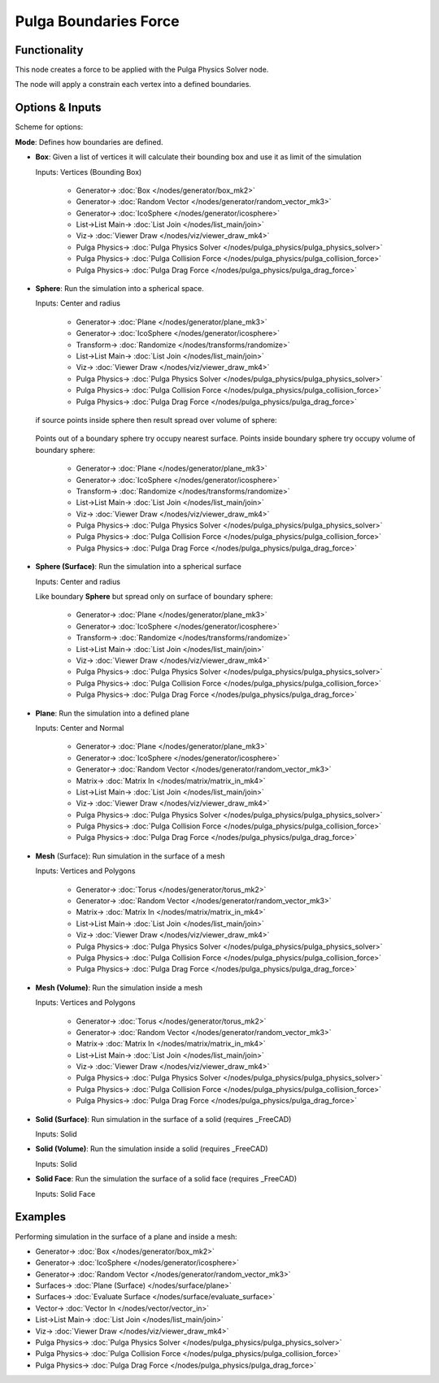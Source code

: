 Pulga Boundaries Force
======================

.. image:: https://github.com/nortikin/sverchok/assets/14288520/952405a8-ad93-4310-84a9-a90913080d2f
  :target: https://github.com/nortikin/sverchok/assets/14288520/952405a8-ad93-4310-84a9-a90913080d2f

Functionality
-------------

This node creates a force to be applied with the Pulga Physics Solver node.

The node will apply a constrain each vertex into a defined boundaries.

Options & Inputs
----------------

Scheme for options:

**Mode**: Defines how boundaries are defined.

- **Box**: Given a list of vertices it will calculate their bounding box and use it as limit of the simulation

  Inputs: Vertices (Bounding Box)

    .. image:: https://github.com/nortikin/sverchok/assets/14288520/1d611b74-e8e4-4f54-878c-06991d3fe955
      :target: https://github.com/nortikin/sverchok/assets/14288520/1d611b74-e8e4-4f54-878c-06991d3fe955

    * Generator-> :doc:`Box </nodes/generator/box_mk2>`
    * Generator-> :doc:`Random Vector </nodes/generator/random_vector_mk3>`
    * Generator-> :doc:`IcoSphere </nodes/generator/icosphere>`
    * List->List Main-> :doc:`List Join </nodes/list_main/join>`
    * Viz-> :doc:`Viewer Draw </nodes/viz/viewer_draw_mk4>`
    * Pulga Physics-> :doc:`Pulga Physics Solver </nodes/pulga_physics/pulga_physics_solver>`
    * Pulga Physics-> :doc:`Pulga Collision Force </nodes/pulga_physics/pulga_collision_force>`
    * Pulga Physics-> :doc:`Pulga Drag Force </nodes/pulga_physics/pulga_drag_force>`

    .. image:: https://github.com/nortikin/sverchok/assets/14288520/fd7bf5e5-0fc9-48c9-8492-ff64b6ac4c61
      :target: https://github.com/nortikin/sverchok/assets/14288520/fd7bf5e5-0fc9-48c9-8492-ff64b6ac4c61

    .. image:: https://github.com/nortikin/sverchok/assets/14288520/ae5e14ba-5f32-4c0f-8b3f-96d4cc39f04d
      :target: https://github.com/nortikin/sverchok/assets/14288520/ae5e14ba-5f32-4c0f-8b3f-96d4cc39f04d
  
    .. image:: https://github.com/nortikin/sverchok/assets/14288520/ef2353c4-d7c8-4bb4-9b95-fff64fad2e28
      :target: https://github.com/nortikin/sverchok/assets/14288520/ef2353c4-d7c8-4bb4-9b95-fff64fad2e28


- **Sphere**: Run the simulation into a spherical space.

  Inputs: Center and radius

    .. image:: https://github.com/nortikin/sverchok/assets/14288520/410adf33-3c7b-47d0-943e-2af24a93615c
      :target: https://github.com/nortikin/sverchok/assets/14288520/410adf33-3c7b-47d0-943e-2af24a93615c

    * Generator-> :doc:`Plane </nodes/generator/plane_mk3>`
    * Generator-> :doc:`IcoSphere </nodes/generator/icosphere>`
    * Transform-> :doc:`Randomize </nodes/transforms/randomize>`
    * List->List Main-> :doc:`List Join </nodes/list_main/join>`
    * Viz-> :doc:`Viewer Draw </nodes/viz/viewer_draw_mk4>`
    * Pulga Physics-> :doc:`Pulga Physics Solver </nodes/pulga_physics/pulga_physics_solver>`
    * Pulga Physics-> :doc:`Pulga Collision Force </nodes/pulga_physics/pulga_collision_force>`
    * Pulga Physics-> :doc:`Pulga Drag Force </nodes/pulga_physics/pulga_drag_force>`

  if source points inside sphere then result spread over volume of sphere:

    .. image:: https://github.com/nortikin/sverchok/assets/14288520/2a1c7f8d-b9af-43c0-adeb-fd91455b2b29
      :target: https://github.com/nortikin/sverchok/assets/14288520/2a1c7f8d-b9af-43c0-adeb-fd91455b2b29

    .. image:: https://github.com/nortikin/sverchok/assets/14288520/854a3a7c-8c11-4655-ac05-c8ddb989dcc5
      :target: https://github.com/nortikin/sverchok/assets/14288520/854a3a7c-8c11-4655-ac05-c8ddb989dcc5

  Points out of a boundary sphere try occupy nearest surface. Points inside boundary sphere try occupy volume of boundary sphere:

    .. image:: https://github.com/nortikin/sverchok/assets/14288520/c2653d81-85e6-4e89-9b99-af982017e987
      :target: https://github.com/nortikin/sverchok/assets/14288520/c2653d81-85e6-4e89-9b99-af982017e987

    * Generator-> :doc:`Plane </nodes/generator/plane_mk3>`
    * Generator-> :doc:`IcoSphere </nodes/generator/icosphere>`
    * Transform-> :doc:`Randomize </nodes/transforms/randomize>`
    * List->List Main-> :doc:`List Join </nodes/list_main/join>`
    * Viz-> :doc:`Viewer Draw </nodes/viz/viewer_draw_mk4>`
    * Pulga Physics-> :doc:`Pulga Physics Solver </nodes/pulga_physics/pulga_physics_solver>`
    * Pulga Physics-> :doc:`Pulga Collision Force </nodes/pulga_physics/pulga_collision_force>`
    * Pulga Physics-> :doc:`Pulga Drag Force </nodes/pulga_physics/pulga_drag_force>`

    .. image:: https://github.com/nortikin/sverchok/assets/14288520/2d01169c-91c2-47e9-b59b-7f56232df131
      :target: https://github.com/nortikin/sverchok/assets/14288520/2d01169c-91c2-47e9-b59b-7f56232df131

- **Sphere (Surface)**: Run the simulation into a spherical surface

  Inputs: Center and radius

  Like boundary **Sphere** but spread only on surface of boundary sphere:

    .. image:: https://github.com/nortikin/sverchok/assets/14288520/31ff3637-d9b8-49a0-b771-ece6b266efd5
      :target: https://github.com/nortikin/sverchok/assets/14288520/31ff3637-d9b8-49a0-b771-ece6b266efd5

    * Generator-> :doc:`Plane </nodes/generator/plane_mk3>`
    * Generator-> :doc:`IcoSphere </nodes/generator/icosphere>`
    * Transform-> :doc:`Randomize </nodes/transforms/randomize>`
    * List->List Main-> :doc:`List Join </nodes/list_main/join>`
    * Viz-> :doc:`Viewer Draw </nodes/viz/viewer_draw_mk4>`
    * Pulga Physics-> :doc:`Pulga Physics Solver </nodes/pulga_physics/pulga_physics_solver>`
    * Pulga Physics-> :doc:`Pulga Collision Force </nodes/pulga_physics/pulga_collision_force>`
    * Pulga Physics-> :doc:`Pulga Drag Force </nodes/pulga_physics/pulga_drag_force>`

- **Plane**: Run the simulation into a defined plane

  Inputs: Center and Normal

    .. image:: https://github.com/nortikin/sverchok/assets/14288520/14e61808-7c30-4a77-bb0f-f1fbd0005073
      :target: https://github.com/nortikin/sverchok/assets/14288520/14e61808-7c30-4a77-bb0f-f1fbd0005073

    * Generator-> :doc:`Plane </nodes/generator/plane_mk3>`
    * Generator-> :doc:`IcoSphere </nodes/generator/icosphere>`
    * Generator-> :doc:`Random Vector </nodes/generator/random_vector_mk3>`
    * Matrix-> :doc:`Matrix In </nodes/matrix/matrix_in_mk4>`
    * List->List Main-> :doc:`List Join </nodes/list_main/join>`
    * Viz-> :doc:`Viewer Draw </nodes/viz/viewer_draw_mk4>`
    * Pulga Physics-> :doc:`Pulga Physics Solver </nodes/pulga_physics/pulga_physics_solver>`
    * Pulga Physics-> :doc:`Pulga Collision Force </nodes/pulga_physics/pulga_collision_force>`
    * Pulga Physics-> :doc:`Pulga Drag Force </nodes/pulga_physics/pulga_drag_force>`

    .. image:: https://github.com/nortikin/sverchok/assets/14288520/679a2d88-e659-4281-946f-3d2651f31e5e
      :target: https://github.com/nortikin/sverchok/assets/14288520/679a2d88-e659-4281-946f-3d2651f31e5e

- **Mesh** (Surface): Run simulation in the surface of a mesh

  Inputs: Vertices and Polygons

    .. image:: https://github.com/nortikin/sverchok/assets/14288520/8f2019ac-d819-467b-8fdc-3587373473c9
      :target: https://github.com/nortikin/sverchok/assets/14288520/8f2019ac-d819-467b-8fdc-3587373473c9

    * Generator-> :doc:`Torus </nodes/generator/torus_mk2>`
    * Generator-> :doc:`Random Vector </nodes/generator/random_vector_mk3>`
    * Matrix-> :doc:`Matrix In </nodes/matrix/matrix_in_mk4>`
    * List->List Main-> :doc:`List Join </nodes/list_main/join>`
    * Viz-> :doc:`Viewer Draw </nodes/viz/viewer_draw_mk4>`
    * Pulga Physics-> :doc:`Pulga Physics Solver </nodes/pulga_physics/pulga_physics_solver>`
    * Pulga Physics-> :doc:`Pulga Collision Force </nodes/pulga_physics/pulga_collision_force>`
    * Pulga Physics-> :doc:`Pulga Drag Force </nodes/pulga_physics/pulga_drag_force>`

    .. image:: https://github.com/nortikin/sverchok/assets/14288520/28f12c4a-cfa6-42d8-92f3-a76f19c53b55
      :target: https://github.com/nortikin/sverchok/assets/14288520/28f12c4a-cfa6-42d8-92f3-a76f19c53b55

- **Mesh (Volume)**: Run the simulation inside a mesh

  Inputs: Vertices and Polygons

    .. image:: https://github.com/nortikin/sverchok/assets/14288520/4925a438-e77c-4721-8299-b25ea3cc54f0
      :target: https://github.com/nortikin/sverchok/assets/14288520/4925a438-e77c-4721-8299-b25ea3cc54f0

    * Generator-> :doc:`Torus </nodes/generator/torus_mk2>`
    * Generator-> :doc:`Random Vector </nodes/generator/random_vector_mk3>`
    * Matrix-> :doc:`Matrix In </nodes/matrix/matrix_in_mk4>`
    * List->List Main-> :doc:`List Join </nodes/list_main/join>`
    * Viz-> :doc:`Viewer Draw </nodes/viz/viewer_draw_mk4>`
    * Pulga Physics-> :doc:`Pulga Physics Solver </nodes/pulga_physics/pulga_physics_solver>`
    * Pulga Physics-> :doc:`Pulga Collision Force </nodes/pulga_physics/pulga_collision_force>`
    * Pulga Physics-> :doc:`Pulga Drag Force </nodes/pulga_physics/pulga_drag_force>`

    .. image:: https://github.com/nortikin/sverchok/assets/14288520/0f0a0ddb-688e-4c17-a108-9a7572713f04
      :target: https://github.com/nortikin/sverchok/assets/14288520/0f0a0ddb-688e-4c17-a108-9a7572713f04

- **Solid (Surface)**: Run simulation in the surface of a solid (requires _FreeCAD)

  Inputs: Solid

- **Solid (Volume)**: Run the simulation inside a solid (requires _FreeCAD)

  Inputs: Solid

- **Solid Face**: Run the simulation the surface of a solid face (requires _FreeCAD)

  Inputs: Solid Face

.. _FreeCAD: ../../solids.rst


Examples
--------

Performing simulation in the surface of a plane and inside a mesh:

.. image:: https://github.com/nortikin/sverchok/assets/14288520/d0e52c78-8d4b-4514-ae67-0f9e2f4c6dc0
  :target: https://github.com/nortikin/sverchok/assets/14288520/d0e52c78-8d4b-4514-ae67-0f9e2f4c6dc0

* Generator-> :doc:`Box </nodes/generator/box_mk2>`
* Generator-> :doc:`IcoSphere </nodes/generator/icosphere>`
* Generator-> :doc:`Random Vector </nodes/generator/random_vector_mk3>`
* Surfaces-> :doc:`Plane (Surface) </nodes/surface/plane>`
* Surfaces-> :doc:`Evaluate Surface </nodes/surface/evaluate_surface>`
* Vector-> :doc:`Vector In </nodes/vector/vector_in>`
* List->List Main-> :doc:`List Join </nodes/list_main/join>`
* Viz-> :doc:`Viewer Draw </nodes/viz/viewer_draw_mk4>`
* Pulga Physics-> :doc:`Pulga Physics Solver </nodes/pulga_physics/pulga_physics_solver>`
* Pulga Physics-> :doc:`Pulga Collision Force </nodes/pulga_physics/pulga_collision_force>`
* Pulga Physics-> :doc:`Pulga Drag Force </nodes/pulga_physics/pulga_drag_force>`

.. image:: https://github.com/nortikin/sverchok/assets/14288520/52bc7f13-5ac3-4426-baa4-5851a1d6e322
  :target: https://github.com/nortikin/sverchok/assets/14288520/52bc7f13-5ac3-4426-baa4-5851a1d6e322
